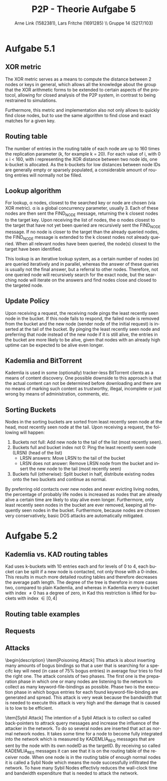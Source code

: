 #+TITLE:                P2P - Theorie Aufgabe 5
#+AUTHOR:               Arne Link (1582381), Lars Fritche (1691285) \\ Gruppe 14 (S217/103)
#+LANGUAGE:             de
#+startup:              koma-article
#+LaTeX_CLASS:          koma-article
#+OPTIONS:              toc:nil
#+LATEX_HEADER:         \renewcommand{\thesubsubsection}{\alph{subsubsection})}
#+LATEX_HEADER:         \usepackage{tikz-qtree}

* Aufgabe 5.1

** XOR metric
The XOR metric serves as a means to compute the distance between 2 nodes or
keys in general, which allows all the knowledge about the group that the XOR
arithmetic forms to be extended to certain aspects of the protocol, allowing for
closed analysis of the P2P system, in contrast to being restrained to simulations.

Furthermore, this metric and implementation also not only allows to quickly find
close nodes, but to use the same algorithm to find close and exact matches for a
given key.

** Routing table
The number of entries in the routing table of each node are up to 160 times the
replication parameter (k, for example k = 20). For each value of i, with 0 \leq
i < 160, with i representing the XOR distance between two node ids, one k-bucket
is allocated.
As the k-buckets for low distances between node IDs are generally empty or
sparsely populated, a considerable amount of routing entries will normally not
be filled.

** Lookup algorithm
For lookup, \alpha nodes, closest to the searched key or node are chosen (via
XOR metric). \alpha is a global concurrency parameter, usually 3.
Each of these nodes are then sent the FIND_NODE message, returning the k closest
nodes to the target key. Upon receiving the list of nodes, the \alpha nodes
closest to the target that have not yet been queried are recursively sent the
FIND_NODE message. If no node is closer to the target than the already queried
nodes, the FIND_NODE message is extended to the k closest nodes not already
queried.
When all relevant nodes have been queried, the node(s) closest to the target
have been identified.

This lookup is an iterative lookup system, as a certain number
of nodes (\alpha) are queried iteratively and in parallel, whereas the answer of
these queries is usually not the final answer, but a referral to other nodes.
Therefore, not one queried node will recursively search for the exact node, but
the searching node will iterate on the answers and find nodes close and closed
to the targeted node.

** Update Policy
Upon receiving a request, the receiving node pings the least recently seen node
in the bucket. If this node fails to respond, the failed node is removed from
the bucket and the new node (sender node of the initial request) is inserted at
the tail of the bucket.
By pinging the least recently seen node and preferring that node instead of the
new node if it is still alive, the entries in the bucket are more likely to be
alive, given that nodes with an already high uptime can be expected to be alive
even longer.

** Kademlia and BitTorrent
Kademlia is used in some (optionally) tracker-less BitTorrent clients as a means
of content discovery.
One possible downside to this approach is that the actual content can not be
determined before downloading and there are no means of marking such content
as trustworthy, illegal, incomplete or just wrong by means of administration,
comments, etc.

** Sorting Buckets
Nodes in the sorting buckets are sorted from least recently seen node at the
head, most recently seen node at the tail. Upon receiving a request, the
following will happen:
1. Buckets not full: Add new node to the tail of the list (most recently seen).
2. Buckets full and bucket index not 0: Ping the least recently seen node (LRSN) (head of the list)
   - LRSN answers: Move LRSN to the tail of the bucket
   - LRSN does not answer: Remove LRSN node from the bucket and insert the new
     node to the tail (most recently seen)
2. Buckets full (otherwise): Split bucket in half, distribute existing nodes
   onto the two buckets and continue as normal.
By preferring old contacts over new nodes and never evicting living nodes, the
percentage of probably life nodes is increased as nodes that are already alive
a certain time are likely to stay alive even longer. Furthermore, only least
recently seen nodes in the bucket are ever removed, keeping all frequently seen
nodes in the bucket.
Furthermore, because nodes are chosen very conservatively, basic DOS attacks are
automatically mitigated.

* Aufgabe 5.2

** Kademlia vs. KAD routing tables
Kad uses k-buckets with 10 entries each and for levels of 0 to 4, each bucket
can be split if a new node is contacted, not only those with a 0-index.
This results in much more detailed routing tables and therefore decreases the
average path length. The degree of the tree is therefore in more cases two,
compared to plain Kademlia, and whereas in Kademlia every k-bucket with index
\ne 0 has a degree of zero, in Kad this restriction is lifted for buckets with
index \in [0, 4]

** Routing table examples
\begin{description}
\item[Kademlia] Figure 1
\item[KAD] Figure 2
\end{description}

#+BEGIN_LATEX
\begin{figure}[h]
  \begin{tikzpicture}[every tree node/.style={draw,square},
     level distance=1.25cm,sibling distance=.75cm,
     edge from parent path={(\tikzparentnode) -- (\tikzchildnode)}]
    \Tree [
      \edge node[auto=right] {1};
      [.128 ]
      \edge node[auto=left] {0};
      [
        \edge node[auto=right] {1};
        [.64 ]
        \edge node[auto=left] {0};
        [
          \edge node[auto=right] {1};
          [.32 ]
          \edge node[auto=left] {0};
          [
            \edge node[auto=right] {1};
            [.16 ]
            \edge node[auto=left] {0};
            [
              \edge node[auto=right] {1};
              [.8 ]
              \edge node[auto=left] {0};
              [
                \edge node[auto=right] {1};
                [.4 ]
                \edge node[auto=left] {0};
                [
                  \edge node[auto=right] {1};
                  [.2 ]
                  \edge node[auto=left] {0};
                  [
                    \edge node[auto=right] {1};
                    [.1 ]
                    \edge node[auto=left] {0};
                    [.\node[red] {0}; ]
                  ]
                ]
              ]
            ]
          ]
        ]
      ]
    ]
  \end{tikzpicture}
  \caption{Kademlia routing table}
\end{figure}
\begin{figure}[h]
  \begin{tikzpicture}[every tree node/.style={draw,square},
     level distance=1.25cm,sibling distance=.1cm,
     edge from parent path={(\tikzparentnode) -- (\tikzchildnode)}]
    \Tree [
      \edge node[auto=right] {1};
      [.128 ]
      \edge node[auto=left] {0};
      [
        \edge node[auto=right] {1};
        [.64 ]
        \edge node[auto=left] {0};
        [
          \edge node[auto=right] {1};
          [.32 ]
          \edge node[auto=left] {0};
          [
            \edge node[auto=right] {1};
            [
              \edge node[auto=right] {1};
              [
                \edge node[auto=right] {1};
                [.28 ]
                \edge node[auto=left] {0};
                [.24 ]
              ]
              \edge node[auto=left] {0};
              [
                \edge node[auto=right] {1};
                [.20 ]
                \edge node[auto=left] {0};
                [
                  \edge node[auto=right] {1};
                  [.18 ]
                  \edge node[auto=left] {0};
                  [.16 ]
                ]
              ]
            ]
            \edge node[auto=left] {0};
            [
              \edge node[auto=right] {1};
              [
                \edge node[auto=right] {1};
                [
                  \edge node[auto=right] {1};
                  [.14 ]
                  \edge node[auto=left] {0};
                  [.12 ]
                ]
                \edge node[auto=left] {0};
                [
                  \edge node[auto=right] {1};
                  [.10 ]
                  \edge node[auto=left] {0};
                  [
                    \edge node[auto=right] {1};
                    [.9 ]
                    \edge node[auto=left] {0};
                    [.8 ]
                  ]
                ]
              ]
              \edge node[auto=left] {0};
              [
                \edge node[auto=right] {1};
                [
                  \edge node[auto=right] {1};
                  [
                    \edge node[auto=right] {1};
                    [.7 ]
                    \edge node[auto=left] {0};
                    [.6 ]
                  ]
                  \edge node[auto=left] {0};
                  [
                    \edge node[auto=right] {1};
                    [.5 ]
                    \edge node[auto=left] {0};
                    [.4 ]
                  ]
                ]
                \edge node[auto=left] {0};
                [
                  \edge node[auto=right] {1};
                  [
                    \edge node[auto=right] {1};
                    [.3 ]
                    \edge node[auto=left] {0};
                    [.2 ]
                  ]
                  \edge node[auto=left] {0};
                  [
                    \edge node[auto=right] {1};
                    [.1 ]
                    \edge node[auto=left] {0};
                    [.\node[red] {0}; ]
                  ]
                ]
              ]
            ]
          ]
        ]
      ]
    ]
  \end{tikzpicture}
  \caption{KAD routing table}
\end{figure}
#+END_LATEX

** Requests
\begin{description}
\item[HELLO\_REQ]
Message to test if a contact node is still alive. Checked approximately every
two hours if not checked otherwise (regular messages for example). Used to keep
only live nodes in the k-bucket list, to avoid timeouts in later queries.
Furthermore, HELLO_REQ messages are used to inform other nodes of address
changes.

\item[SEARCH\_REQ]
Once a replica root is found, a SEARCH\_REQ message with the search keyword is
sent to the replica root. The answer to this message are the content pieces. If
more than 300 are found (from one node only or from multiple nodes), no more
SEARCH\_REQ or KADEMLIA\_REQ messages for this keyword are sent anymore.
Acts as a means of content discovery.

\item[KADEMLIA\_REQ]
Used for discovery of nodes that have certain content. Contains MD4 hash of the
keyword that is looked for. The response are more contacts that are closed to
being replica roots for that keyword. A node is considered a match if its
distance to the keyword is less than the search tolerance (a system wide
constant).

\end{description}

** Attacks
\begin{description}
\item[Poisoning Attack]
This attack is about inserting many amounts of bogus bindings so that a user that
is searching for a specifc key will need (in case of 75% bogus entries) in average
four tries to find the right one. The attack consists of two phases. The first one
is the preparation phase in which one or many nodes are listening to the network
to collect as many keyword-file-bindings as possible. Phase two is the execution 
phase in which bogus entries for each found keyword-file-binding are generated 
and spread. This attack is very weak because the bandwidth that is needed to 
execute this attack is very high and the damage that is caused is to low
to be efficient.

\item[Sybil Attack]
The intention of a Sybil Attack is to collect so called back-pointers to attrack query 
messages and increase the influence of the attacker in the network. To do so several nodes
are inserted that act as normal network nodes. It takes some time for a node to become
fully integrated into the network which is measured by KADEMLIA_REQ messages that
are sent by the node with its own nodeID as the targetID. By receiving so called 
KADEMLIA_RES messages it can see that it is on the routing table of the receiver node.
When one node is in the routing table of enough normal nodes it is called a Sybil Node
which means the node successfully infiltrated the network. To have many Sybil Nodes effectivly
reduces the wall-clock time and bandwidth expenditure that is needed to attack the network.
